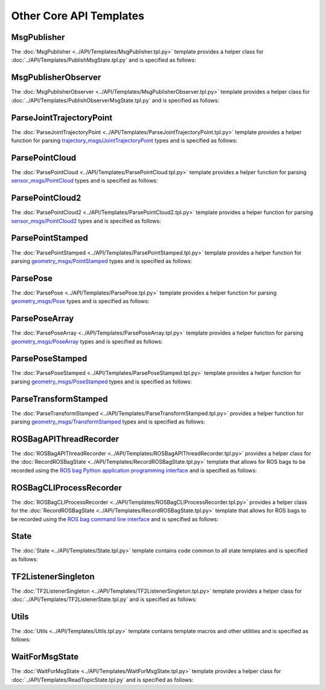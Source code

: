 ************************
Other Core API Templates
************************

MsgPublisher
====================

The :doc:`MsgPublisher <../API/Templates/MsgPublisher.tpl.py>` template provides a helper class for :doc:`../API/Templates/PublishMsgState.tpl.py`  and is specified as follows:

.. program-output:: ../scripts/help MsgPublisher -n

MsgPublisherObserver
====================

The :doc:`MsgPublisherObserver <../API/Templates/MsgPublisherObserver.tpl.py>` template provides a helper class for :doc:`../API/Templates/PublishObserverMsgState.tpl.py`  and is specified as follows:

.. program-output:: ../scripts/help MsgPublisherObserver -n

ParseJointTrajectoryPoint
=========================

The :doc:`ParseJointTrajectoryPoint <../API/Templates/ParseJointTrajectoryPoint.tpl.py>` template provides a helper function for parsing `trajectory_msgs/JointTrajectoryPoint <https://docs.ros.org/api/trajectory_msgs/html/msg/JointTrajectoryPoint.html>`_ types and is specified as follows:

.. program-output:: ../scripts/help ParseJointTrajectoryPoint -n

ParsePointCloud
===============

The :doc:`ParsePointCloud <../API/Templates/ParsePointCloud.tpl.py>` template provides a helper function for parsing `sensor_msgs/PointCloud <https://docs.ros.org/api/sensor_msgs/html/msg/PointCloud.html>`_ types and is specified as follows:

.. program-output:: ../scripts/help ParsePointCloud -n

ParsePointCloud2
================

The :doc:`ParsePointCloud2 <../API/Templates/ParsePointCloud2.tpl.py>` template provides a helper function for parsing `sensor_msgs/PointCloud2 <https://docs.ros.org/api/sensor_msgs/html/msg/PointCloud2.html>`_ types and is specified as follows:

.. program-output:: ../scripts/help ParsePointCloud2 -n

ParsePointStamped
=================

The :doc:`ParsePointStamped <../API/Templates/ParsePointStamped.tpl.py>` template provides a helper function for parsing `geometry_msgs/PointStamped <https://docs.ros.org/api/geometry_msgs/html/msg/PointStamped.html>`_ types and is specified as follows:

.. program-output:: ../scripts/help ParsePointStamped -n

ParsePose 
=========

The :doc:`ParsePose <../API/Templates/ParsePose.tpl.py>` template provides a helper function for parsing `geometry_msgs/Pose <https://docs.ros.org/api/geometry_msgs/html/msg/Pose.html>`_ types and is specified as follows:

.. program-output:: ../scripts/help ParsePose -n

ParsePoseArray
==============

The :doc:`ParsePoseArray <../API/Templates/ParsePoseArray.tpl.py>` template provides a helper function for parsing `geometry_msgs/PoseArray <https://docs.ros.org/api/geometry_msgs/html/msg/PoseArray.html>`_ types and is specified as follows:

.. program-output:: ../scripts/help ParsePoseArray -n

ParsePoseStamped
================

The :doc:`ParsePoseStamped <../API/Templates/ParsePoseStamped.tpl.py>` template provides a helper function for parsing `geometry_msgs/PoseStamped <https://docs.ros.org/api/geometry_msgs/html/msg/PoseStamped.html>`_ types and is specified as follows:

.. program-output:: ../scripts/help ParsePoseStamped -n

ParseTransformStamped
=====================

The :doc:`ParseTransformStamped <../API/Templates/ParseTransformStamped.tpl.py>` provides a helper function for parsing `geometry_msgs/TransformStamped <https://docs.ros.org/api/geometry_msgs/html/msg/TransformStamped.html>`_ types and is specified as follows:

.. program-output:: ../scripts/help ParseTransformStamped -n

ROSBagAPIThreadRecorder
=======================

The :doc:`ROSBagAPIThreadRecorder <../API/Templates/ROSBagAPIThreadRecorder.tpl.py>` provides a helper class for the :doc:`RecordROSBagState <../API/Templates/RecordROSBagState.tpl.py>` template that allows for ROS bags to be recorded using the `ROS bag Python application programming interface <https://wiki.ros.org/rosbag/Code%20API#Python_API>`_ and is specified as follows:

.. program-output:: ../scripts/help ROSBagAPIThreadRecorder -n

ROSBagCLIProcessRecorder
========================

The :doc:`ROSBagCLIProcessRecorder <../API/Templates/ROSBagCLIProcessRecorder.tpl.py>` provides a helper class for the :doc:`RecordROSBagState <../API/Templates/RecordROSBagState.tpl.py>` template that allows for ROS bags to be recorded using the `ROS bag command line interface <https://wiki.ros.org/rosbag/Commandline>`_ and is specified as follows:

.. program-output:: ../scripts/help ROSBagCLIProcessRecorder -n

State 
=====

The :doc:`State <../API/Templates/State.tpl.py>` template contains code common to all state templates and is specified as follows:

.. program-output:: ../scripts/help State -n

TF2ListenerSingleton
====================

The :doc:`TF2ListenerSingleton <../API/Templates/TF2ListenerSingleton.tpl.py>` template provides a helper class for :doc:`../API/Templates/TF2ListenerState.tpl.py` and is specified as follows:

.. program-output:: ../scripts/help TF2ListenerSingleton -n

Utils
=====

The :doc:`Utils <../API/Templates/Utils.tpl.py>` template contains template macros and other utilities and is specified as follows:

.. program-output:: ../scripts/help Utils -n

WaitForMsgState
===============

The :doc:`WaitForMsgState <../API/Templates/WaitForMsgState.tpl.py>` template provides a helper class for :doc:`../API/Templates/ReadTopicState.tpl.py` and is specified as follows:

.. program-output:: ../scripts/help WaitForMsgState -n
